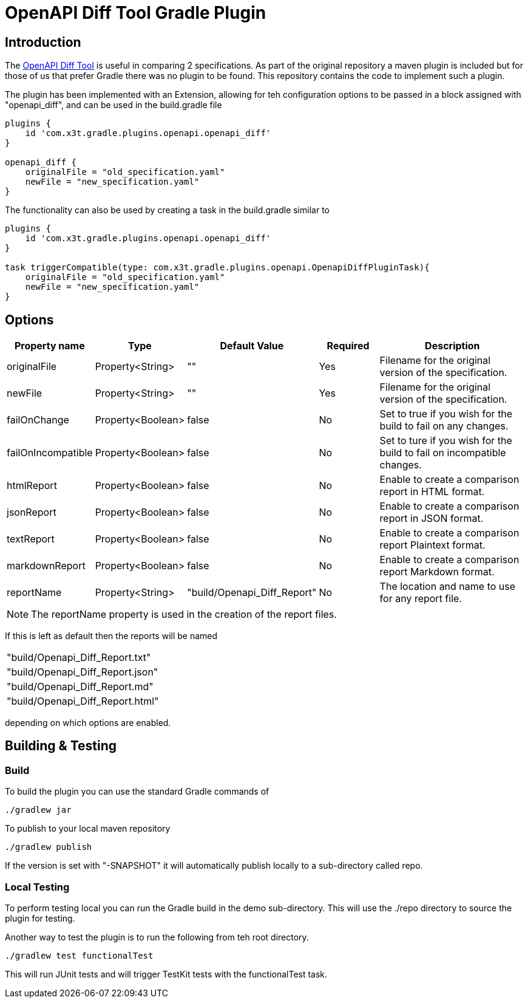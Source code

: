 = OpenAPI Diff Tool Gradle Plugin

== Introduction
The
https://github.com/OpenAPITools/openapi-diff[OpenAPI Diff Tool] is useful in comparing 2 specifications. As part of the original repository a maven plugin is included but for those of us that prefer Gradle there was no plugin to be found. This repository contains the code to implement such a plugin.


The plugin has been implemented with an Extension, allowing for teh configuration options to be passed in a block assigned with "openapi_diff", and can be used in the build.gradle file

[source,groovy]
----
plugins {
    id 'com.x3t.gradle.plugins.openapi.openapi_diff'
}

openapi_diff {
    originalFile = "old_specification.yaml"
    newFile = "new_specification.yaml"
}
----

The functionality can also be used by creating a task in the build.gradle similar to

[source,groovy]
----
plugins {
    id 'com.x3t.gradle.plugins.openapi.openapi_diff'
}

task triggerCompatible(type: com.x3t.gradle.plugins.openapi.OpenapiDiffPluginTask){
    originalFile = "old_specification.yaml"
    newFile = "new_specification.yaml"
}
----

== Options

[%header,cols="1,1,1,1,3"]
|===
|Property name
|Type
|Default Value
|Required
|Description

|originalFile |Property<String> |"" |Yes |Filename for the original version of the specification.

|newFile |Property<String> |"" |Yes |Filename for the original version of the specification.

|failOnChange |Property<Boolean> |false |No |Set to true if you wish for the build to fail on any changes.


|failOnIncompatible |Property<Boolean> |false |No |Set to ture if you wish for the build to fail on incompatible changes.

|htmlReport |Property<Boolean> |false |No |Enable to create a comparison report in HTML format.

|jsonReport |Property<Boolean> |false |No |Enable to create a comparison report in JSON format.

|textReport |Property<Boolean> |false |No |Enable to create a comparison report Plaintext format.

|markdownReport |Property<Boolean> |false |No |Enable to create a comparison report Markdown format.

|reportName |Property<String> | "build/Openapi_Diff_Report" |No |The location and name to use for any report file.
|===

NOTE: The reportName property is used in the creation of the report files.

If this is left as default then the reports will be named

[rows="1,1,1,1"]
|===
|"build/Openapi_Diff_Report.txt"
|"build/Openapi_Diff_Report.json"
|"build/Openapi_Diff_Report.md"
|"build/Openapi_Diff_Report.html"
|===

depending on which options are enabled.

== Building & Testing

=== Build
To build the plugin you can use the standard Gradle commands of

[source,bash]
----
./gradlew jar
----

To publish to your local maven repository

[source,bash]
----
./gradlew publish
----

If the version is set with "-SNAPSHOT" it will automatically publish locally to a sub-directory called repo.

=== Local Testing

To perform testing local you can run the Gradle build in the demo sub-directory. This will use the ./repo directory to source the plugin for testing.

Another way to test the plugin is to run the following from teh root directory.

[source,bash]
----
./gradlew test functionalTest
----

This will run JUnit tests and will trigger TestKit tests with the functionalTest task.


